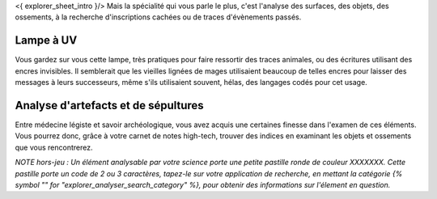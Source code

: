 

<{ explorer_sheet_intro }/> Mais la spécialité qui vous parle le plus, c'est l'analyse des surfaces, des objets, des ossements, à la recherche d'inscriptions cachées ou de traces d'évènements passés.


Lampe à UV
----------------

Vous gardez sur vous cette lampe, très pratiques pour faire ressortir des traces animales, ou des écritures utilisant des encres invisibles.
Il semblerait que les vieilles lignées de mages utilisaient beaucoup de telles encres pour laisser des messages à leurs successeurs, même s'ils utilisaient souvent, hélas, des langages codés pour cet usage.


Analyse d'artefacts et de sépultures
------------------------------------------

Entre médecine légiste et savoir archéologique, vous avez acquis une certaines finesse dans l'examen de ces éléments.
Vous pourrez donc, grâce à votre carnet de notes high-tech, trouver des indices en examinant les objets et ossements que vous rencontrerez.

*NOTE hors-jeu : Un élément analysable par votre science porte une petite pastille ronde de couleur XXXXXXX. Cette pastille porte un code de 2 ou 3 caractères, tapez-le sur votre application de recherche, en mettant la catégorie {% symbol "" for "explorer_analyser_search_category" %}, pour obtenir des informations sur l'élement en question.*
